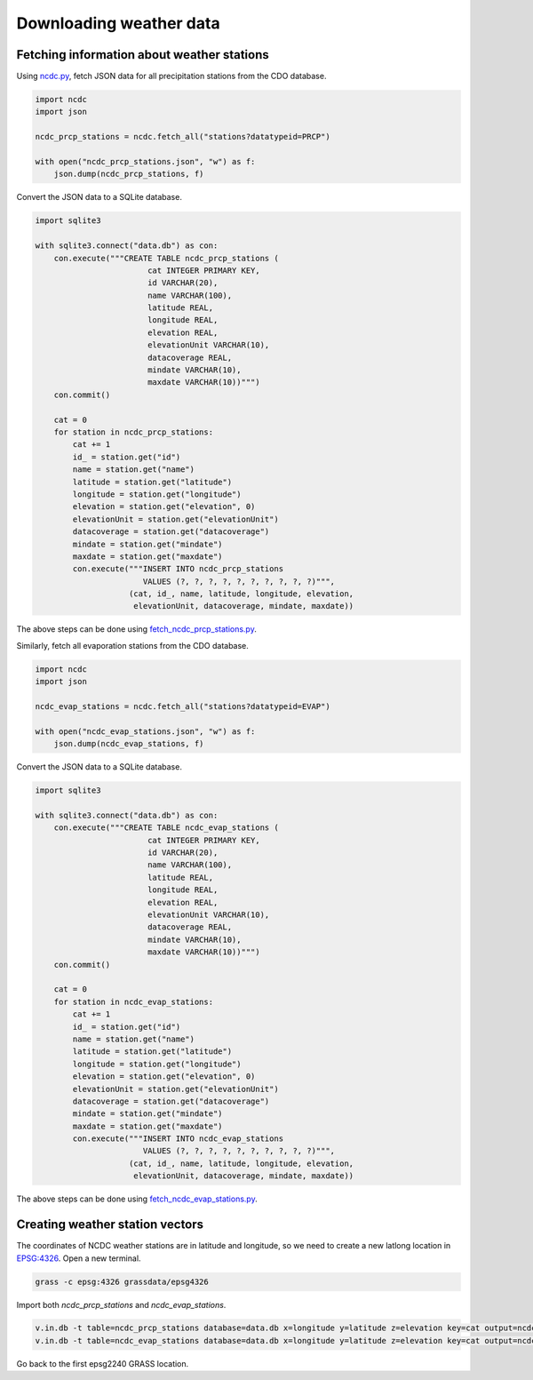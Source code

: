Downloading weather data
========================

Fetching information about weather stations
-------------------------------------------

Using `ncdc.py <https://github.com/HuidaeCho/foss4g-2021-r.topmodel-workshop/blob/master/scripts/ncdc.py>`_, fetch JSON data for all precipitation stations from the CDO database.

.. code-block:: python

    import ncdc
    import json

    ncdc_prcp_stations = ncdc.fetch_all("stations?datatypeid=PRCP")

    with open("ncdc_prcp_stations.json", "w") as f:
        json.dump(ncdc_prcp_stations, f)

Convert the JSON data to a SQLite database.

.. code-block:: python

    import sqlite3

    with sqlite3.connect("data.db") as con:
        con.execute("""CREATE TABLE ncdc_prcp_stations (
                            cat INTEGER PRIMARY KEY,
                            id VARCHAR(20),
                            name VARCHAR(100),
                            latitude REAL,
                            longitude REAL,
                            elevation REAL,
                            elevationUnit VARCHAR(10),
                            datacoverage REAL,
                            mindate VARCHAR(10),
                            maxdate VARCHAR(10))""")
        con.commit()

        cat = 0
        for station in ncdc_prcp_stations:
            cat += 1
            id_ = station.get("id")
            name = station.get("name")
            latitude = station.get("latitude")
            longitude = station.get("longitude")
            elevation = station.get("elevation", 0)
            elevationUnit = station.get("elevationUnit")
            datacoverage = station.get("datacoverage")
            mindate = station.get("mindate")
            maxdate = station.get("maxdate")
            con.execute("""INSERT INTO ncdc_prcp_stations
                           VALUES (?, ?, ?, ?, ?, ?, ?, ?, ?, ?)""",
                        (cat, id_, name, latitude, longitude, elevation,
                         elevationUnit, datacoverage, mindate, maxdate))

The above steps can be done using `fetch_ncdc_prcp_stations.py <https://github.com/HuidaeCho/foss4g-2021-r.topmodel-workshop/blob/master/scripts/fetch_ncdc_prcp_stations.py>`_.

Similarly, fetch all evaporation stations from the CDO database.

.. code-block:: python

    import ncdc
    import json

    ncdc_evap_stations = ncdc.fetch_all("stations?datatypeid=EVAP")

    with open("ncdc_evap_stations.json", "w") as f:
        json.dump(ncdc_evap_stations, f)

Convert the JSON data to a SQLite database.

.. code-block:: python

    import sqlite3

    with sqlite3.connect("data.db") as con:
        con.execute("""CREATE TABLE ncdc_evap_stations (
                            cat INTEGER PRIMARY KEY,
                            id VARCHAR(20),
                            name VARCHAR(100),
                            latitude REAL,
                            longitude REAL,
                            elevation REAL,
                            elevationUnit VARCHAR(10),
                            datacoverage REAL,
                            mindate VARCHAR(10),
                            maxdate VARCHAR(10))""")
        con.commit()

        cat = 0
        for station in ncdc_evap_stations:
            cat += 1
            id_ = station.get("id")
            name = station.get("name")
            latitude = station.get("latitude")
            longitude = station.get("longitude")
            elevation = station.get("elevation", 0)
            elevationUnit = station.get("elevationUnit")
            datacoverage = station.get("datacoverage")
            mindate = station.get("mindate")
            maxdate = station.get("maxdate")
            con.execute("""INSERT INTO ncdc_evap_stations
                           VALUES (?, ?, ?, ?, ?, ?, ?, ?, ?, ?)""",
                        (cat, id_, name, latitude, longitude, elevation,
                         elevationUnit, datacoverage, mindate, maxdate))

The above steps can be done using `fetch_ncdc_evap_stations.py <https://github.com/HuidaeCho/foss4g-2021-r.topmodel-workshop/blob/master/scripts/fetch_ncdc_evap_stations.py>`_.

Creating weather station vectors
--------------------------------

The coordinates of NCDC weather stations are in latitude and longitude, so we need to create a new latlong location in `EPSG:4326 <https://epsg.io/4326>`_.
Open a new terminal.

.. code-block:: bash

    grass -c epsg:4326 grassdata/epsg4326

Import both `ncdc_prcp_stations` and `ncdc_evap_stations`.

.. code-block:: bash

    v.in.db -t table=ncdc_prcp_stations database=data.db x=longitude y=latitude z=elevation key=cat output=ncdc_prcp_stations
    v.in.db -t table=ncdc_evap_stations database=data.db x=longitude y=latitude z=elevation key=cat output=ncdc_evap_stations

Go back to the first epsg2240 GRASS location.

.. code-block:: bash

    
